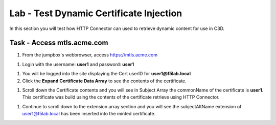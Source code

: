 Lab - Test Dynamic Certificate Injection
------------------------------------------------

In this section you will test how HTTP Connector can used to retrieve dynamic content for use in C3D.


Task - Access mtls.acme.com
~~~~~~~~~~~~~~~~~~~~~~~~~~~~~~~~~~~~~~~~~~


#. From the jumpbox's webbrowser,  access https://mtls.acme.com

|image43|

#. Login with the username: **user1** and password: **user1**

|image44|

#. You will be logged into the site displaying the Cert userID for **user1@f5lab.local**
#. Click the **Expand Certificate Data Array** to see the contents of the certificate.

|image45|

#. Scroll down the Certificate contents and you will see in Subject Array the commonName of the certificate is **user1**. This certificate was build using the contents of the certificate retrieve using HTTP Connector.

|image85|

#. Continue to scroll down to the extension array section and you will see the subjectAltName extension of user1@f5lab.local has been inserted into the minted certificate.  

|image86|





.. |image43| image:: /_static/class1/module1/image043.png
.. |image44| image:: /_static/class1/module1/image044.png
.. |image45| image:: /_static/class1/module1/image045.png
.. |image85| image:: /_static/class1/module1/image085.png
.. |image86| image:: /_static/class1/module1/image086.png
